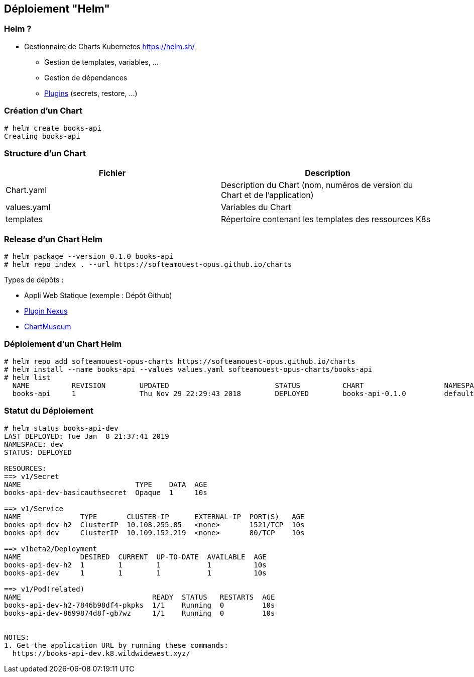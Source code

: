 == [orange]#Déploiement "Helm"#

=== Helm ?

* Gestionnaire de Charts Kubernetes https://helm.sh/
** Gestion de templates, variables, ...
** Gestion de dépendances
** https://github.com/helm/helm/blob/master/docs/related.md#helm-plugins[Plugins] (secrets, restore, ...)

=== Création d'un Chart

[source, bash]
----
# helm create books-api
Creating books-api
----

=== Structure d'un Chart

|===
|Fichier |Description

|Chart.yaml
|Description du Chart (nom, numéros de version du Chart et de l'application)

|values.yaml
|Variables du Chart

|templates
|Répertoire contenant les templates des ressources K8s

|===

=== Release d'un Chart Helm

[source, bash]
----
# helm package --version 0.1.0 books-api
# helm repo index . --url https://softeamouest-opus.github.io/charts
----

Types de dépôts : 

* Appli Web Statique (exemple : Dépôt Github)
* https://github.com/sonatype-nexus-community/nexus-repository-helm[Plugin Nexus]
* https://chartmuseum.com/[ChartMuseum]

=== Déploiement d'un Chart Helm

[source, bash]
----
# helm repo add softeamouest-opus-charts https://softeamouest-opus.github.io/charts
# helm install --name books-api --values values.yaml softeamouest-opus-charts/books-api
# helm list
  NAME        	REVISION	UPDATED                 	STATUS  	CHART              	NAMESPACE
  books-api   	1       	Thu Nov 29 22:29:43 2018	DEPLOYED	books-api-0.1.0    	default
----

=== Statut du Déploiement

[source, bash]
----
# helm status books-api-dev
LAST DEPLOYED: Tue Jan  8 21:37:41 2019
NAMESPACE: dev
STATUS: DEPLOYED

RESOURCES:
==> v1/Secret
NAME                           TYPE    DATA  AGE
books-api-dev-basicauthsecret  Opaque  1     10s

==> v1/Service
NAME              TYPE       CLUSTER-IP      EXTERNAL-IP  PORT(S)   AGE
books-api-dev-h2  ClusterIP  10.108.255.85   <none>       1521/TCP  10s
books-api-dev     ClusterIP  10.109.152.219  <none>       80/TCP    10s

==> v1beta2/Deployment
NAME              DESIRED  CURRENT  UP-TO-DATE  AVAILABLE  AGE
books-api-dev-h2  1        1        1           1          10s
books-api-dev     1        1        1           1          10s

==> v1/Pod(related)
NAME                               READY  STATUS   RESTARTS  AGE
books-api-dev-h2-7846b98df4-pkpks  1/1    Running  0         10s
books-api-dev-8699874d8f-gb7wz     1/1    Running  0         10s


NOTES:
1. Get the application URL by running these commands:
  https://books-api-dev.k8.wildwidewest.xyz/
----